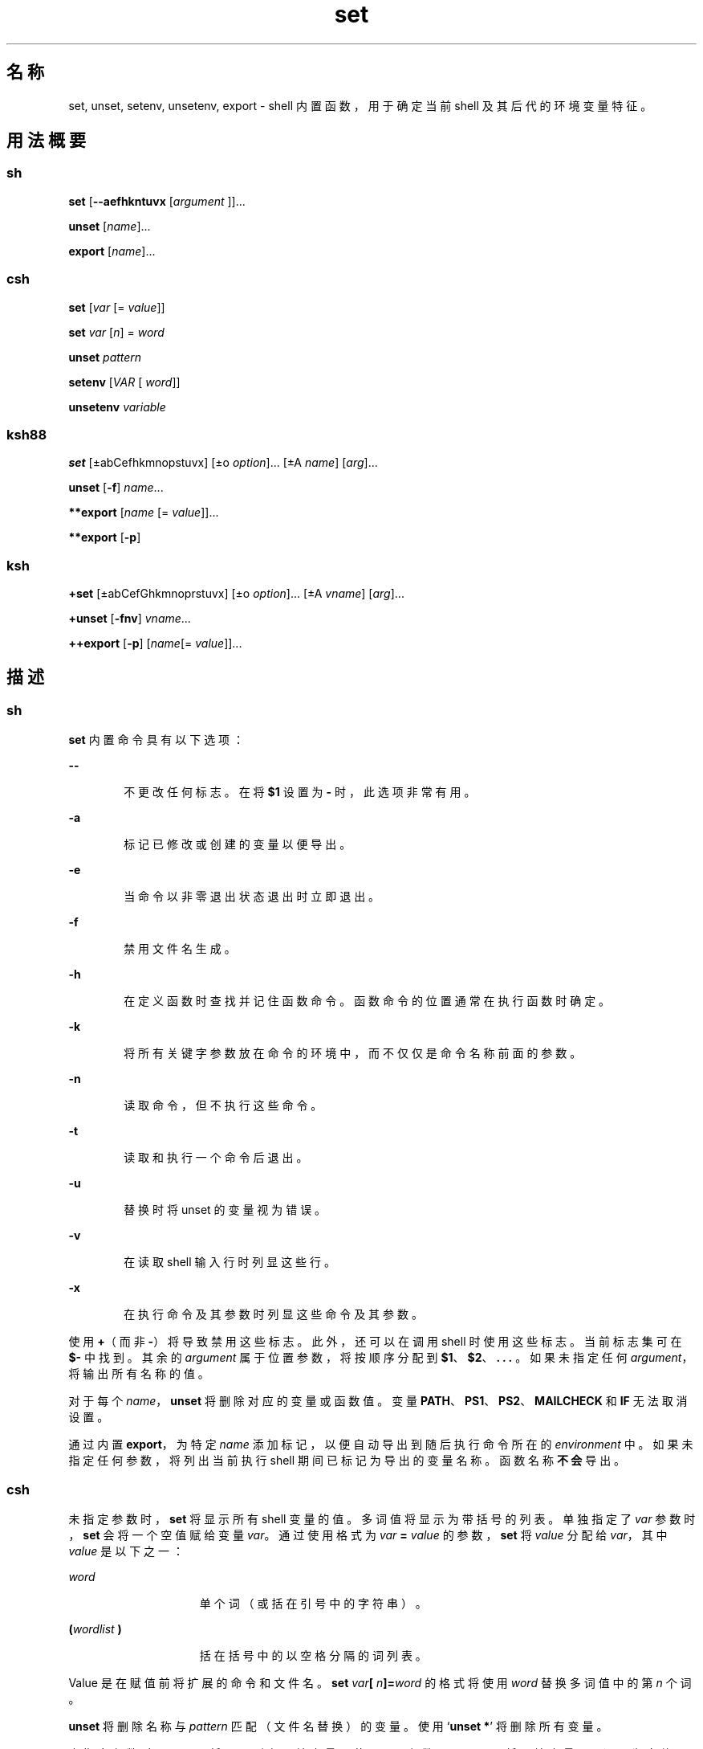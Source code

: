 '\" te
.\" Copyright (c) 2007, 2012, Oracle and/or its affiliates.All rights reserved.
.\" Copyright 1989 AT&T
.\" Portions Copyright (c) 1982-2007 AT&T Knowledge Ventures
.TH set 1 "2011 年 7 月 12 日" "SunOS 5.11" "用户命令"
.SH 名称
set, unset, setenv, unsetenv, export \- shell 内置函数，用于确定当前 shell 及其后代的环境变量特征。
.SH 用法概要
.SS "sh"
.LP
.nf
\fBset\fR [\fB--aefhkntuvx\fR [\fIargument \fR]]...
.fi

.LP
.nf
\fBunset\fR [\fIname\fR]...
.fi

.LP
.nf
\fBexport\fR [\fIname\fR]...
.fi

.SS "csh"
.LP
.nf
\fBset\fR [\fIvar\fR [= \fI value\fR]]
.fi

.LP
.nf
\fBset\fR \fIvar\fR [\fIn\fR] = \fI word\fR
.fi

.LP
.nf
\fBunset\fR \fIpattern\fR
.fi

.LP
.nf
\fBsetenv\fR [\fIVAR\fR [\fI word\fR]]
.fi

.LP
.nf
\fBunsetenv\fR \fIvariable\fR
.fi

.SS "ksh88"
.LP
.nf
\fBset\fR [±abCefhkmnopstuvx] [±o \fI option\fR]... [±A \fIname\fR] [\fIarg\fR]...
.fi

.LP
.nf
\fBunset\fR [\fB-f\fR] \fIname\fR... 
.fi

.LP
.nf
\fB**export\fR [\fIname\fR [=\fI value\fR]]...
.fi

.LP
.nf
\fB**export\fR [\fB-p\fR]
.fi

.SS "ksh"
.LP
.nf
\fB+set\fR [±abCefGhkmnoprstuvx] [±o \fI option\fR]... [±A \fIvname\fR] [\fIarg\fR]...
.fi

.LP
.nf
\fB+unset\fR [\fB-fnv\fR] \fIvname\fR... 
.fi

.LP
.nf
\fB++export\fR [\fB-p\fR] [\fIname\fR[=\fI value\fR]]...
.fi

.SH 描述
.SS "sh"
.sp
.LP
\fBset\fR 内置命令具有以下选项：
.sp
.ne 2
.mk
.na
\fB\fB--\fR\fR
.ad
.RS 6n
.rt  
不更改任何标志。在将 \fB$1\fR 设置为 \fB-\fR 时，此选项非常有用。
.RE

.sp
.ne 2
.mk
.na
\fB\fB-a\fR\fR
.ad
.RS 6n
.rt  
标记已修改或创建的变量以便导出。
.RE

.sp
.ne 2
.mk
.na
\fB\fB-e\fR\fR
.ad
.RS 6n
.rt  
当命令以非零退出状态退出时立即退出。
.RE

.sp
.ne 2
.mk
.na
\fB\fB-f\fR\fR
.ad
.RS 6n
.rt  
禁用文件名生成。
.RE

.sp
.ne 2
.mk
.na
\fB\fB-h\fR\fR
.ad
.RS 6n
.rt  
在定义函数时查找并记住函数命令。函数命令的位置通常在执行函数时确定。
.RE

.sp
.ne 2
.mk
.na
\fB\fB-k\fR\fR
.ad
.RS 6n
.rt  
将所有关键字参数放在命令的环境中，而不仅仅是命令名称前面的参数。
.RE

.sp
.ne 2
.mk
.na
\fB\fB-n\fR\fR
.ad
.RS 6n
.rt  
读取命令，但不执行这些命令。
.RE

.sp
.ne 2
.mk
.na
\fB\fB-t\fR\fR
.ad
.RS 6n
.rt  
读取和执行一个命令后退出。
.RE

.sp
.ne 2
.mk
.na
\fB\fB-u\fR\fR
.ad
.RS 6n
.rt  
替换时将 unset 的变量视为错误。
.RE

.sp
.ne 2
.mk
.na
\fB\fB-v\fR\fR
.ad
.RS 6n
.rt  
在读取 shell 输入行时列显这些行。
.RE

.sp
.ne 2
.mk
.na
\fB\fB-x\fR\fR
.ad
.RS 6n
.rt  
在执行命令及其参数时列显这些命令及其参数。
.RE

.sp
.LP
使用 \fB+\fR（而非 \fB-\fR）将导致禁用这些标志。此外，还可以在调用 shell 时使用这些标志。当前标志集可在 \fB$-\fR 中找到。其余的 \fIargument\fR 属于位置参数，将按顺序分配到 \fB$1\fR、\fB$2\fR、\fB . . . \fR。如果未指定任何 \fIargument\fR，将输出所有名称的值。
.sp
.LP
对于每个 \fIname\fR，\fBunset\fR 将删除对应的变量或函数值。变量 \fBPATH\fR、\fB PS1\fR、\fBPS2\fR、\fBMAILCHECK\fR 和 \fBIF\fR 无法取消设置。
.sp
.LP
通过内置 \fBexport\fR，为特定 \fIname\fR 添加标记，以便自动导出到随后执行命令所在的 \fIenvironment\fR 中。如果未指定任何参数，将列出当前执行 shell 期间已标记为导出的变量名称。函数名称\fB不会\fR导出。
.SS "csh"
.sp
.LP
未指定参数时，\fBset\fR 将显示所有 shell 变量的值。多词值将显示为带括号的列表。单独指定了 \fIvar\fR 参数时，\fBset\fR 会将一个空值赋给变量 \fIvar\fR。通过使用格式为 \fIvar\fR \fB=\fR \fI value\fR 的参数，\fBset\fR 将 \fIvalue\fR 分配给 \fI var\fR，其中 \fIvalue\fR 是以下之一：
.sp
.ne 2
.mk
.na
\fB\fIword\fR\fR
.ad
.RS 15n
.rt  
单个词（或括在引号中的字符串）。
.RE

.sp
.ne 2
.mk
.na
\fB\fB(\fR\fIwordlist\fR\fB )\fR\fR
.ad
.RS 15n
.rt  
括在括号中的以空格分隔的词列表。
.RE

.sp
.LP
Value 是在赋值前将扩展的命令和文件名。\fBset\fR \fIvar\fR\fB[\fR\fI n\fR\fB]=\fR\fIword\fR 的格式将使用 \fIword \fR 替换多词值中的第 \fIn\fR 个词。
.sp
.LP
\fBunset\fR 将删除名称与 \fIpattern\fR 匹配（文件名替换）的变量。使用 `\fBunset *\fR' 将删除所有变量。
.sp
.LP
未指定参数时，\fBsetenv\fR 将显示所有环境变量。使用 \fIVAR\fR 参数，\fBsetenv\fR 可将环境变量 \fB\fR\fIVAR\fR\fB\fR 设置为空值 (Null)（根据约定，通常要为环境变量指定大写字母的名称）。同时指定 \fIVAR\fR 和 \fI word\fR 参数，\fBsetenv\fR 可将 \fI VAR\fR 设置为 \fIword\fR，该参数必须是单个词或带引号的字符串。\fBPATH\fR 变量可以使用多个 \fIword\fR 参数，各参数以冒号分隔（请参见“示例”部分）。最常用的环境变量 \fBUSER\fR、\fB TERM\fR 和 \fBPATH\fR 会自动从 \fBcsh\fR 变量 \fBuser\fR、\fBterm\fR 和 \fBpath\fR 中导出和导入。如需更改这些变量，请使用 \fBsetenv\fR。此外，每当 \fBcsh\fR 变量 \fBcwd\fR 改变时，shell 都会根据它设置 \fBPWD\fR 环境变量。
.sp
.LP
在 C shell 中更改环境变量 \fBLC_CTYPE\fR、\fBLC_MESSAGES\fR、\fB LC_TIME\fR、\fBLC_COLLATE\fR、\fBLC_NUMERIC\fR 和 \fB LC_MONETARY\fR 时，这些变量将立即生效。有关这些环境变量的说明，请参见 \fBenviron\fR(5)。
.sp
.LP
\fBunsetenv\fR 将删除环境中的 \fIvariable\fR。与使用 \fBunset\fR 时一样，不会执行模式匹配。
.SS "ksh88"
.sp
.LP
内置 \fBset\fR 的标志具有以下含义：
.sp
.ne 2
.mk
.na
\fB\fB-A\fR\fR
.ad
.RS 13n
.rt  
数组赋值。取消设置变量 \fIname\fR，并按顺序从 \fIarg\fR 列表中分配值。如果使用了 \fB+A\fR，则不会首先取消设置变量 \fIname\fR。
.RE

.sp
.ne 2
.mk
.na
\fB\fB-a\fR\fR
.ad
.RS 13n
.rt  
自动导出已定义的所有后续变量。
.RE

.sp
.ne 2
.mk
.na
\fB\fB-b\fR\fR
.ad
.RS 13n
.rt  
使 shell 以异步方式将后台作业完成情况通知用户。
.RE

.sp
.ne 2
.mk
.na
\fB\fB-C\fR\fR
.ad
.RS 13n
.rt  
防止现有文件被 shell 的 \fB >\fR 重定向运算符覆盖。\fB>|\fR 重定向运算符会覆盖单个文件的此 noclobber 选项。
.RE

.sp
.ne 2
.mk
.na
\fB\fB-e\fR\fR
.ad
.RS 13n
.rt  
如果命令具有非零退出状态，则执行 \fBERR\fR 陷阱（如果已设置）并退出。该模式在读取配置文件时被禁用。
.RE

.sp
.ne 2
.mk
.na
\fB\fB-f\fR\fR
.ad
.RS 13n
.rt  
禁用文件名生成。
.RE

.sp
.ne 2
.mk
.na
\fB\fB-h\fR\fR
.ad
.RS 13n
.rt  
每个命令在第一次遇到时将成为被跟踪别名。
.RE

.sp
.ne 2
.mk
.na
\fB\fB-k\fR\fR
.ad
.RS 13n
.rt  
将所有的变量赋值参数放在命令的环境中，而不仅仅是命令名称前面的参数。
.RE

.sp
.ne 2
.mk
.na
\fB\fB-m\fR\fR
.ad
.RS 13n
.rt  
后台作业在单独的进程组中运行，并在完成时输出一行。在完成消息中报告后台作业的退出状态。在具有作业控制的系统上，为交互式 shell 自动启用该标志。
.RE

.sp
.ne 2
.mk
.na
\fB\fB-n\fR\fR
.ad
.RS 13n
.rt  
读取命令并检查其中是否存在语法错误，但不执行这些命令。对于交互式 shell，忽略此命令。
.RE

.sp
.ne 2
.mk
.na
\fB\fB+o\fR\fR
.ad
.RS 13n
.rt  
以适合的格式将当前的选项设置写入标准输出，以便作为命令重新输入 shell 来实现相同的选项设置。 
.RE

.sp
.ne 2
.mk
.na
\fB\fB-o\fR \fIoption\fR\fR
.ad
.RS 13n
.rt  
\fIoption\fR 参数可以为下列选项名称之一： 
.sp
.ne 2
.mk
.na
\fB\fBallexport\fR\fR
.ad
.RS 14n
.rt  
与 \fB-a\fR 相同。
.RE

.sp
.ne 2
.mk
.na
\fB\fBerrexit\fR\fR
.ad
.RS 14n
.rt  
与 \fB-e\fR 相同。
.RE

.sp
.ne 2
.mk
.na
\fB\fBbgnice\fR\fR
.ad
.RS 14n
.rt  
以较低的优先级运行所有后台作业。这是缺省模式。通过 \fBemacs\fR 可进入 \fBemacs\fR 样式的内嵌编辑器来输入命令。
.RE

.sp
.ne 2
.mk
.na
\fB\fBgmacs\fR\fR
.ad
.RS 14n
.rt  
使您进入 \fBgmacs\fR 样式的内嵌编辑器，以便输入命令。
.RE

.sp
.ne 2
.mk
.na
\fB\fBignoreeof\fR\fR
.ad
.RS 14n
.rt  
此 shell 不会在文件结尾退出。必须使用 \fBexit\fR 命令。
.RE

.sp
.ne 2
.mk
.na
\fB\fBkeyword\fR\fR
.ad
.RS 14n
.rt  
与 \fB-k\fR 相同。
.RE

.sp
.ne 2
.mk
.na
\fB\fBmarkdirs\fR\fR
.ad
.RS 14n
.rt  
文件名生成操作生成的所有目录名称都附加有结尾 \fB/\fR。
.RE

.sp
.ne 2
.mk
.na
\fB\fBmonitor\fR\fR
.ad
.RS 14n
.rt  
与 \fB-m\fR 相同。
.RE

.sp
.ne 2
.mk
.na
\fB\fBnoclobber\fR\fR
.ad
.RS 14n
.rt  
阻止重定向运算符 \fB>\fR 截断现有文件。启用时，需要使用 \fB>|\fR 运算符才能截断文件。与 \fB-C\fR 相同。
.RE

.sp
.ne 2
.mk
.na
\fB\fBnoexec\fR\fR
.ad
.RS 14n
.rt  
与 \fB-n\fR 相同。
.RE

.sp
.ne 2
.mk
.na
\fB\fBnoglob\fR\fR
.ad
.RS 14n
.rt  
与 \fB-f\fR 相同。
.RE

.sp
.ne 2
.mk
.na
\fB\fBnolog\fR\fR
.ad
.RS 14n
.rt  
不在历史记录文件中保存函数定义。
.RE

.sp
.ne 2
.mk
.na
\fB\fBnotify\fR\fR
.ad
.RS 14n
.rt  
与 \fB-b\fR 相同。
.RE

.sp
.ne 2
.mk
.na
\fB\fBnounset\fR\fR
.ad
.RS 14n
.rt  
与 \fB-u\fR 相同。
.RE

.sp
.ne 2
.mk
.na
\fB\fBprivileged\fR\fR
.ad
.RS 14n
.rt  
与 \fB-p\fR 相同。
.RE

.sp
.ne 2
.mk
.na
\fB\fBverbose\fR\fR
.ad
.RS 14n
.rt  
与 \fB-v\fR 相同。
.RE

.sp
.ne 2
.mk
.na
\fB\fBtrackall\fR\fR
.ad
.RS 14n
.rt  
与 \fB-h\fR 相同。
.RE

.sp
.ne 2
.mk
.na
\fB\fBvi\fR\fR
.ad
.RS 14n
.rt  
使您进入 \fBvi\fR 样式的内联编辑器的插入模式，直到您键入转义符 \fB033\fR 为止。这会使您进入控制模式。回车可发送此行。
.RE

.sp
.ne 2
.mk
.na
\fB\fBviraw\fR\fR
.ad
.RS 14n
.rt  
各个字符在 \fBvi\fR 模式下键入时处理。
.RE

.sp
.ne 2
.mk
.na
\fB\fBxtrace\fR\fR
.ad
.RS 14n
.rt  
与 \fB-x\fR 相同。
.RE

.RE

.sp
.LP
如果不提供选项名称，将输出当前的选项设置。
.sp
.ne 2
.mk
.na
\fB\fB-p\fR\fR
.ad
.RS 7n
.rt  
禁用 \fB$HOME/.profile\fR 文件的处理操作，并使用文件 \fB/etc/suid_profile\fR（而非 \fBENV\fR 文件）。当有效 UID 不等于实际 UID 时或者有效 GID 不等于实际 GID 时，将启用此模式。禁用此模式会导致将有效 UID 和 GID 设置为实际 UID 和 GID。
.RE

.sp
.ne 2
.mk
.na
\fB\fB-s\fR\fR
.ad
.RS 7n
.rt  
按字典顺序对位置参数进行排序。
.RE

.sp
.ne 2
.mk
.na
\fB\fB-t\fR\fR
.ad
.RS 7n
.rt  
读取和执行一个命令后退出。
.RE

.sp
.ne 2
.mk
.na
\fB\fB-u\fR\fR
.ad
.RS 7n
.rt  
替换时会将未设置的参数视为错误。
.RE

.sp
.ne 2
.mk
.na
\fB\fB-v\fR\fR
.ad
.RS 7n
.rt  
在读取 shell 输入行时列显这些行。
.RE

.sp
.ne 2
.mk
.na
\fB\fB-x\fR\fR
.ad
.RS 7n
.rt  
在执行命令及其参数时列显这些命令及其参数。
.RE

.sp
.ne 2
.mk
.na
\fB\fB-\fR\fR
.ad
.RS 7n
.rt  
关闭 \fB-x\fR 和 \fB-v\fR 标志，并停止检查参数的标志。
.RE

.sp
.ne 2
.mk
.na
\fB\fB–\fR\fR
.ad
.RS 7n
.rt  
不更改任何标志。在将 \fB$1\fR 设置为以 \fB-\fR 开头的值时，此选项非常有用。如果此标志后没有任何参数，则取消设置位置参数。
.RE

.sp
.LP
使用 \fB+\fR（而非 \fB-\fR）将导致禁用这些标志。此外，还可以在调用 shell 时使用这些标志。当前标志集可在 \fB$-\fR 中找到。除非指定了 \fB-A\fR，否则其余参数都是位置参数，并将按顺序分配给 \fB$1\fR \fB$2\fR . . 。如果不指定参数，则在标准输出中输出所有变量的名称和值。
.sp
.LP
\fIname\fR 列表指定的变量将被取消分配，也就是说，它们的值和属性将被清除。\fBreadonly\fR 变量无法取消设置。如果设置了 \fB-f\fR 标志，name 是指 \fBfunction\fR 的名称。取消设置 \fBERRNO\fR、\fBLINENO\fR、\fBMAILCHECK\fR、\fBOPTARG\fR、\fBOPTIND\fR、\fBRANDOM\fR、\fBSECONDS\fR、\fBTMOUT\fR 和 \fB_\fR 将删除它们的特殊含义，即使随后指定了这些变量也是如此。
.sp
.LP
使用 \fBunset\fR 时，\fIname\fR 列表指定的变量将被取消分配，即这些变量的值和属性将被清除。\fBreadonly\fR 变量无法取消设置。如果设置了 \fB-f\fR 标志，name 是指 \fBfunction\fR 的名称。取消设置 \fBERRNO\fR、\fBLINENO\fR、\fBMAILCHECK\fR、\fBOPTARG\fR、\fBOPTIND\fR、\fBRANDOM\fR、\fBSECONDS\fR、\fBTMOUT\fR 和 \fB_\fR 将删除它们的特殊含义，即使随后指定了这些变量也是如此。
.sp
.LP
通过内置的 \fBexport\fR 操作，可以为指定的\fI名称\fR添加标记，以便自动导出到随后执行的命令所在的\fB环境\fR。
.sp
.LP
指定 \fB-p\fR 时，\fBexport\fR 按以下格式将所有导出变量的名称和值写入到标准输出中：
.sp
.in +2
.nf
"export %s=%s\en", \fIname\fR, \fIvalue\fR
.fi
.in -2
.sp

.sp
.LP
如果 \fIname\fR 已设置并且：
.sp
.in +2
.nf
"export %s\en", \fIname\fR
.fi
.in -2
.sp

.sp
.LP
如果 \fIname\fR 未设置。
.sp
.LP
shell 会设置输出的格式，包括适当使用引号，以便适合作为实现相同导出结果的命令重新输入 shell，但以下情况除外：
.RS +4
.TP
1.
无法重置带值的只读变量。
.RE
.RS +4
.TP
2.
如果在保存状态时以及将保存的输出重新输入 shell 时之间为变量分配一个值，则输出时取消设置的变量不能重置为取消设置状态。
.RE
.sp
.LP
在本手册页上，前面带有一个或两个 \fB*\fR（星号）的 \fBksh88\fR(1) 命令将专门通过以下方式进行处理：
.RS +4
.TP
1.
命令完成时，该命令前面的变量赋值列表仍然有效。
.RE
.RS +4
.TP
2.
在变量赋值之后处理 I/O 重定向。
.RE
.RS +4
.TP
3.
脚本中包含的错误会导致其中止。
.RE
.RS +4
.TP
4.
如果字的后面是前面加有 \fB**\fR 的命令且字为变量赋值的格式，则使用与变量赋值相同的规则扩展这些字。这表示在 \fB=\fR 符号之后执行波浪号替换，并且不执行字拆分和文件名生成。
.RE
.SS "ksh"
.sp
.LP
\fBset\fR 可设置或取消设置选项和位置参数。如果为选项指定了 \fB-\fR，则表示要设置这些选项。如果为选项指定了 \fB+\fR，则表示要取消设置这些选项。
.sp
.LP
未指定任何选项或参数的 \fBset\fR 将按当前区域设置中的整理序列显示所有 shell 变量的名称和值。这些值将用括号括起，以便适合重新输入到 shell。
.sp
.LP
如果不指定任何参数（甚至不指定选项参数的结尾 \fB--\fR），位置参数将保持不变。除非指定了 \fB-A\fR 选项，否则位置参数将替换为参数列表。在设置位置参数时，第一个 \fB--\fR 参数将被忽略。
.sp
.LP
为了向后兼容性，不指定任何选项的 \fBset\fR 命令（其第一个参数为 \fB-\fR）将禁用 \fB-v\fR 和 \fB-x\fR 选项。如果指定了任何额外的参数，它们将替换位置参数。
.sp
.LP
\fBksh\fR 中要设置的选项包括：
.sp
.ne 2
.mk
.na
\fB\fB-a\fR\fR
.ad
.RS 15n
.rt  
为每个名称中不包含 a .（已在当前 shell 环境中指定了某个值）的变量设置导出属性。
.RE

.sp
.ne 2
.mk
.na
\fB\fB-A\fR \fIname\fR\fR
.ad
.RS 15n
.rt  
将参数按顺序分配给名为 \fIname\fR（以下标 \fB0\fR 开头）的数组，而不分配给位置参数。
.RE

.sp
.ne 2
.mk
.na
\fB\fB-b\fR\fR
.ad
.RS 15n
.rt  
一旦检测到有后台作业已完成，shell 就会将消息写入标准错误，而不是等待下一提示。
.RE

.sp
.ne 2
.mk
.na
\fB\fB-B\fR\fR
.ad
.RS 15n
.rt  
启用 \fB{...}\fR 组扩展。缺省情况下为启用状态。
.RE

.sp
.ne 2
.mk
.na
\fB\fB-C\fR\fR
.ad
.RS 15n
.rt  
防止使用 > 重定向运算符覆盖现有常规文件。\fB>|\fR 重定向运算符将覆盖此 \fBnoclobber\fR 选项。
.RE

.sp
.ne 2
.mk
.na
\fB\fB-e\fR\fR
.ad
.RS 15n
.rt  
处于\fB非零\fR退出状态的简单命令会导致 shell 退出，除非该简单命令：
.RS +4
.TP
.ie t \(bu
.el o
包含在 \fB&&\fR 或 \fB||\fR 列表中
.RE
.RS +4
.TP
.ie t \(bu
.el o
紧跟在 \fBif\fR、\fB while\fR 或 \fBuntil\fR 之后
.RE
.RS +4
.TP
.ie t \(bu
.el o
包含在管道中并后跟 \fB!\fR
.RE
.RE

.sp
.ne 2
.mk
.na
\fB\fB-f\fR\fR
.ad
.RS 15n
.rt  
路径名扩展已禁用。
.RE

.sp
.ne 2
.mk
.na
\fB\fB-G\fR\fR
.ad
.RS 15n
.rt  
使 \fB**\fR 本身也与路径名扩展期间的所有子目录匹配。
.RE

.sp
.ne 2
.mk
.na
\fB\fB-h\fR\fR
.ad
.RS 15n
.rt  
已过时。使名称中包含别名语法的每个命令在第一次遇到时变为被跟踪别名。
.RE

.sp
.ne 2
.mk
.na
\fB\fB-H\fR\fR
.ad
.RS 15n
.rt  
启用与 csh 类似的 \fB!\fR 样式的历史记录扩展。
.RE

.sp
.ne 2
.mk
.na
\fB\fB-k\fR\fR
.ad
.RS 15n
.rt  
此选项已过时。所有采取 \fIname\fR\fB = \fR\fIvalue\fR 这种形式的参数将被删除，并放入命令的变量赋值列表中。通常，变量赋值必须位于命令参数之前。
.RE

.sp
.ne 2
.mk
.na
\fB\fB-m\fR\fR
.ad
.RS 15n
.rt  
启用之后，shell 将在单独的进程组中运行后台作业，并在完成时显示一行。在支持作业控制的系统上，缺省情况下为交互式 shell 启用此模式。
.RE

.sp
.ne 2
.mk
.na
\fB\fB-n\fR\fR
.ad
.RS 15n
.rt  
shell 将读取命令并检查是否存在语法错误，但不会执行命令。通常在调用命令时指定。
.RE

.sp
.ne 2
.mk
.na
\fB\fB-o\fR [\fIoption\fR]\fR
.ad
.RS 15n
.rt  
如果不指定选项，选项及其当前设置的列表将写入到标准输出。当使用 \fB+\fR 进行调用时，选项将以一种可再次输入 shell 的格式写入，以便恢复设置。重复此选项可以启用或禁用多个选项。 
.sp
\fIoption\fR 的值必须为下列值之一：
.sp
.ne 2
.mk
.na
\fB\fBallexport\fR\fR
.ad
.RS 15n
.rt  
与 \fB-a\fR 相同。
.RE

.sp
.ne 2
.mk
.na
\fB\fBbgnice\fR\fR
.ad
.RS 15n
.rt  
以较低的优先级运行所有后台作业。
.RE

.sp
.ne 2
.mk
.na
\fB\fBbraceexpand\fR\fR
.ad
.RS 15n
.rt  
与 \fB-B\fR 相同。
.RE

.sp
.ne 2
.mk
.na
\fB\fBemacs\fR\fR
.ad
.RS 15n
.rt  
启用或禁用 \fBemacs\fR 编辑模式。
.RE

.sp
.ne 2
.mk
.na
\fB\fBerrexit\fR\fR
.ad
.RS 15n
.rt  
与 \fB-e\fR 相同。
.RE

.sp
.ne 2
.mk
.na
\fB\fBglobstar\fR\fR
.ad
.RS 15n
.rt  
等效于 \fB-G\fR。
.RE

.sp
.ne 2
.mk
.na
\fB\fBgmacs\fR\fR
.ad
.RS 15n
.rt  
启用或禁用 \fBgmacs\fR。除了对 CTRL-T 的处理方式不同以外，\fBgmacs\fR 编辑模式与 \fBemacs\fR 编辑模式相同。
.RE

.sp
.ne 2
.mk
.na
\fB\fBhistexpand\fR\fR
.ad
.RS 15n
.rt  
与 \fB-H\fR 相同。
.RE

.sp
.ne 2
.mk
.na
\fB\fBignoreeof\fR\fR
.ad
.RS 15n
.rt  
交互式 shell 不在文件结尾退出。
.RE

.sp
.ne 2
.mk
.na
\fB\fBkeyword\fR\fR
.ad
.RS 15n
.rt  
与 \fB-k\fR 相同。
.RE

.sp
.ne 2
.mk
.na
\fB\fBmarkdirs\fR\fR
.ad
.RS 15n
.rt  
文件名生成操作生成的所有目录名称都附加有结尾 \fB/\fR。
.RE

.sp
.ne 2
.mk
.na
\fB\fBmonitor\fR\fR
.ad
.RS 15n
.rt  
与 \fB-m\fR 相同。
.RE

.sp
.ne 2
.mk
.na
\fB\fBmultiline\fR\fR
.ad
.RS 15n
.rt  
编辑长度超过窗口宽度的行时使用多行显示。
.RE

.sp
.ne 2
.mk
.na
\fB\fBnoclobber\fR\fR
.ad
.RS 15n
.rt  
与 \fB-C\fR 相同。
.RE

.sp
.ne 2
.mk
.na
\fB\fBnoexec\fR\fR
.ad
.RS 15n
.rt  
与 \fB-n\fR 相同。
.RE

.sp
.ne 2
.mk
.na
\fB\fBnoglob\fR\fR
.ad
.RS 15n
.rt  
与 \fB-f\fR 相同。
.RE

.sp
.ne 2
.mk
.na
\fB\fBnolog\fR\fR
.ad
.RS 15n
.rt  
无作用。仅用于实现向后兼容性。
.RE

.sp
.ne 2
.mk
.na
\fB\fBnotify\fR\fR
.ad
.RS 15n
.rt  
与 \fB-b\fR 相同。
.RE

.sp
.ne 2
.mk
.na
\fB\fBnounset\fR\fR
.ad
.RS 15n
.rt  
与 \fB-u\fR 相同。
.RE

.sp
.ne 2
.mk
.na
\fB\fBpipefail\fR\fR
.ad
.RS 15n
.rt  
所有管道组件完成后，才会完成管道。而且，管道的退出状态将是最后一个以\fB非零\fR退出状态退出的命令的值。如果所有命令均返回零退出状态，则管道的退出状态将为\fB零\fR。
.RE

.sp
.ne 2
.mk
.na
\fB\fBprivileged\fR\fR
.ad
.RS 15n
.rt  
与 \fB-p\fR 相同。
.RE

.sp
.ne 2
.mk
.na
\fB\fBshowme\fR\fR
.ad
.RS 15n
.rt  
将跟踪前缀为 ; 的简单命令，跟踪方式与已启用但未执行 \fB-x\fR 的情况相同。
.RE

.sp
.ne 2
.mk
.na
\fB\fBtrackall\fR\fR
.ad
.RS 15n
.rt  
与 \fB-h\fR 相同。
.RE

.sp
.ne 2
.mk
.na
\fB\fBverbose\fR\fR
.ad
.RS 15n
.rt  
与 \fB-v\fR 相同。
.RE

.sp
.ne 2
.mk
.na
\fB\fBvi\fR\fR
.ad
.RS 15n
.rt  
启用或禁用 \fBvi\fR 编辑模式。
.RE

.sp
.ne 2
.mk
.na
\fB\fBviraw\fR\fR
.ad
.RS 15n
.rt  
不在使用 vi 编辑模式时使用标准输入模式。
.RE

.sp
.ne 2
.mk
.na
\fB\fBxtrace\fR\fR
.ad
.RS 15n
.rt  
与 \fB-x\fR 相同。
.RE

.RE

.sp
.ne 2
.mk
.na
\fB\fB-p\fR\fR
.ad
.RS 15n
.rt  
特权模式。禁用 \fB-p\fR 会将有效用户 ID 设置为实际用户 ID，将有效组 ID 设置为实际组 ID。启用 \fB-p\fR 会将有效用户 ID 和有效组 ID 恢复为调用 shell 时的值。每当实际用户 ID 和有效用户 ID 不相等或实际组 ID 和有效组 ID 不相等时，都将启用 \fB-p\fR 选项。当 \fB-p\fR 为启用状态时，不会处理用户配置文件。
.RE

.sp
.ne 2
.mk
.na
\fB\fB-r\fR\fR
.ad
.RS 15n
.rt  
受限。启用受限 shell。此选项一旦启用便不能取消设置。
.RE

.sp
.ne 2
.mk
.na
\fB\fB-s\fR\fR
.ad
.RS 15n
.rt  
对位置参数进行排序
.RE

.sp
.ne 2
.mk
.na
\fB\fB-t\fR\fR
.ad
.RS 15n
.rt  
已过时。shell 将读取一个命令，然后退出。
.RE

.sp
.ne 2
.mk
.na
\fB\fB-u\fR\fR
.ad
.RS 15n
.rt  
如果启用，shell 将在尝试扩展已取消设置的变量时显示一条错误消息。
.RE

.sp
.ne 2
.mk
.na
\fB\fB-v\fR\fR
.ad
.RS 15n
.rt  
详细模式。shell 将在读取时将它的输入显示为标准错误。
.RE

.sp
.ne 2
.mk
.na
\fB\fB-x\fR\fR
.ad
.RS 15n
.rt  
执行跟踪。shell 将在所有扩展完成之后、执行之前显示每个命令，命令前面带有扩展的 \fBPS4\fR 参数值。
.RE

.sp
.LP
\fB ksh\fR 中的 \fBset\fR 将返回以下退出值：
.sp
.ne 2
.mk
.na
\fB\fB0\fR\fR
.ad
.RS 6n
.rt  
成功完成。
.RE

.sp
.ne 2
.mk
.na
\fB\fB>0\fR\fR
.ad
.RS 6n
.rt  
出现错误。
.RE

.sp
.LP
对于指定的每个名称，\fBunset\fR 将从当前 shell 执行环境中取消设置变量或函数（如果指定了 \fB-f\fR）。无法取消设置只读变量。
.sp
.LP
\fBksh\fR 中 \fBunset\fR 的选项包括：
.sp
.ne 2
.mk
.na
\fB\fB-f\fR\fR
.ad
.RS 6n
.rt  
当 \fIname\fR 表示函数名称时，shell 将取消设置函数定义。
.RE

.sp
.ne 2
.mk
.na
\fB\fB-n\fR\fR
.ad
.RS 6n
.rt  
如果 \fIname\fR 表示一个作为引用项的变量，将取消设置变量 \fIname\fR，而不是它所引用的变量。否则，此选项等效于 \fB-v\fR 选项。
.RE

.sp
.ne 2
.mk
.na
\fB\fB-v\fR\fR
.ad
.RS 6n
.rt  
当 \fIname\fR 表示的是变量名称时，shell 将取消设置该变量名称，并将其从环境中删除。这是缺省行为。
.RE

.sp
.LP
\fBksh\fR 中的 \fBunset\fR 将返回以下退出值：
.sp
.ne 2
.mk
.na
\fB\fB0\fR\fR
.ad
.RS 6n
.rt  
成功完成。已成功取消设置所有名称。
.RE

.sp
.ne 2
.mk
.na
\fB\fB>0\fR\fR
.ad
.RS 6n
.rt  
出现错误，或无法取消设置一个或多个 \fIname\fR 操作数
.RE

.sp
.LP
\fBexport\fR 命令将对每个通过名称指定的变量设置导出属性，以便将其导出到随后执行的命令的环境。如果指定了 \fB=\fR\fIvalue\fR，则会将变量 \fIname\fR 设置为 \fIvalue\fR。
.sp
.LP
如果不指定任何 \fIname\fR，所有导出的变量的名称和值将写入到标准输出。
.sp
.LP
\fBexport\fR 作为声明命令内置在 shell 中，因此不会对参数执行字段分隔和路径名扩展操作。值会进行波浪号扩展。
.sp
.LP
\fBksh\fR 中 \fBexport\fR 的选项包括：
.sp
.ne 2
.mk
.na
\fB\fB-p\fR\fR
.ad
.RS 6n
.rt  
使输出采用 \fBexport\fR 命令的形式，以便可以作为 shell 的输入用于重新创建当前的导出。
.RE

.sp
.LP
\fBksh\fR 中的 \fBexport\fR 将返回以下退出值：
.sp
.ne 2
.mk
.na
\fB\fB0\fR\fR
.ad
.RS 6n
.rt  
成功完成。
.RE

.sp
.ne 2
.mk
.na
\fB\fB>0\fR\fR
.ad
.RS 6n
.rt  
出现错误。
.RE

.sp
.LP
在本手册页上，前面带一个或两个 \fB+\fR 的 \fBksh\fR(1) 命令将专门通过以下方式进行处理：
.RS +4
.TP
1.
命令完成时，该命令前面的变量赋值列表仍然有效。
.RE
.RS +4
.TP
2.
在变量赋值之后处理 I/O 重定向。
.RE
.RS +4
.TP
3.
脚本中包含的错误会导致其中止。
.RE
.RS +4
.TP
4.
它们不是有效的函数名称。
.RE
.RS +4
.TP
5.
如果字的后面是前面加有 \fB++\fR 的命令且字为变量赋值的格式，则使用与变量赋值相同的规则扩展这些字。这意味着将在 \fB=\fR 符号之后执行波浪号替换，并且不执行字段分割和文件名生成。
.RE
.SH 示例
.SS "csh"
.sp
.LP
以下示例设置了 \fBPATH\fR 变量，以便按以下顺序依次在 \fB/bin\fR、\fB/usr/bin\fR 和 \fB/usr/sbin\fR 目录中搜索文件：
.sp
.in +2
.nf
setenv PATH "/bin:/usr/bin:/usr/sbin"
.fi
.in -2
.sp

.SH 属性
.sp
.LP
有关下列属性的说明，请参见 \fBattributes\fR(5)：
.sp

.sp
.TS
tab() box;
cw(2.75i) |cw(2.75i) 
lw(2.75i) |lw(2.75i) 
.
属性类型属性值
_
可用性system/core-os
.TE

.SH 另请参见
.sp
.LP
\fBcsh\fR(1)、\fBksh\fR(1)、\fBksh88\fR(1)、\fBread\fR(1)、\fBsh\fR(1)、\fBtypeset\fR(1)、\fBattributes\fR(5)、\fBenviron\fR(5)

